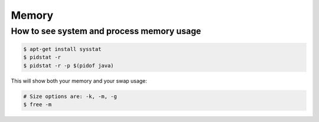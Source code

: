 Memory
======

How to see system and process memory usage
------------------------------------------


.. code-block:: bash

    $ apt-get install sysstat
    $ pidstat -r
    $ pidstat -r -p $(pidof java)

This will show both your memory and your swap usage:

.. code-block:: bash

    # Size options are: -k, -m, -g
    $ free -m